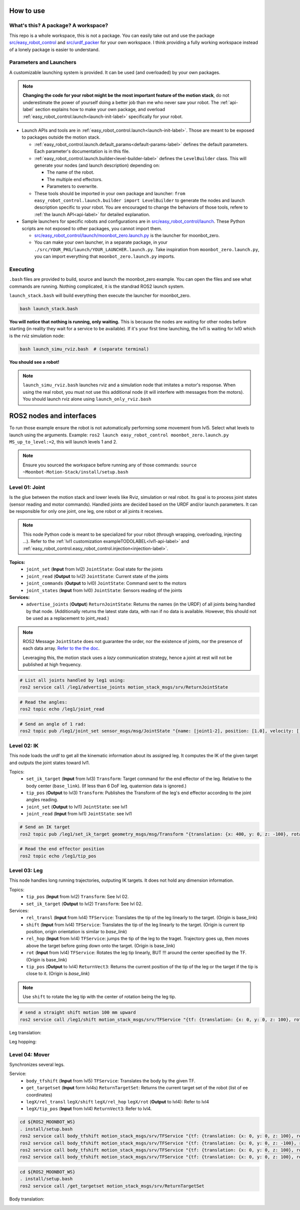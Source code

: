 How to use
===========

What's this? A package? A workspace?
-------------------------------------

This repo is a whole workspace, this is not a package.
You can easily take out and use the package `src/easy_robot_control <https://github.com/2lian/Moonbot-Motion-Stack/blob/main/src/easy_robot_control>`_ and `src/urdf_packer <https://github.com/2lian/Moonbot-Motion-Stack/blob/main/src/urdf_packer/>`_ for your own workspace.
I think providing a fully working workspace instead of a lonely package is easier to understand.

Parameters and Launchers
-------------------------

A customizable launching system is provided. It can be used (and overloaded) by your own packages.

.. Note::
    **Changing the code for your robot might be the most important feature of the motion stack**, do not underestimate the power of yourself doing a better job than me who never saw your robot. The :ref:`api-label` section explains how to make your own package, and overload :ref:`easy_robot_control.launch<launch-init-label>` specifically for your robot.

- Launch APIs and tools are in :ref:`easy_robot_control.launch<launch-init-label>`. Those are meant to be exposed to packages outside the motion stack.
  
  - \ :ref:`easy_robot_control.launch.default_params<default-params-label>` defines the default parameters. Each parameter's documentation is in this file.
  - \ :ref:`easy_robot_control.launch.builder<level-builder-label>` defines the ``LevelBuilder`` class. This will generate your nodes (and launch description) depending on:

    - The name of the robot.
    - The multiple end effectors.
    - Parameters to overwrite.
  - These tools should be imported in your own package and launcher: 
    ``from easy_robot_control.launch.builder import LevelBuilder`` 
    to generate the nodes and launch description specific to your robot. You are encouraged to change the behaviors of those tools, refere to :ref:`the launch API<api-label>` for detailed explanation.
- Sample launchers for specific robots and configurations are in `src/easy_robot_control/launch <https://github.com/2lian/Moonbot-Motion-Stack/blob/main/src/easy_robot_control/launch/>`_. These Python scripts are not exposed to other packages, you cannot import them.

  - `src/easy_robot_control/launch/moonbot_zero.launch.py <https://github.com/2lian/Moonbot-Motion-Stack/blob/main/src/easy_robot_control/launch/moonbot_zero.launch.py>`_ is the launcher for moonbot_zero.
  - You can make your own launcher, in a separate package, in your ``./src/YOUR_PKG/launch/YOUR_LAUNCHER.launch.py``. Take inspiration from ``moonbot_zero.launch.py``, you can import everything that ``moonbot_zero.launch.py`` imports.


Executing
---------

``.bash`` files are provided to build, source and launch the moonbot_zero example. You can open the files and see what commands are running. Nothing complicated, it is the standrad ROS2 launch system.

``launch_stack.bash`` will build everything then execute the launcher for moonbot_zero.

.. code-block:: bash
 
    bash launch_stack.bash

**You will notice that nothing is running, only waiting.**
This is because the nodes are waiting for other nodes before starting (in reality they wait for a service to be available).
If it's your first time launching, the lvl1 is waiting for lvl0 which is the rviz simulation node:

.. code-block:: bash
    
    bash launch_simu_rviz.bash  # (separate terminal)

**You should see a robot!**

.. Note::
    ``launch_simu_rviz.bash`` launches rviz and a simulation node that imitates a motor's response. When using the real robot, you must not use this additional node (it will interfere with messages from the motors). You should launch rviz alone using ``launch_only_rviz.bash``

ROS2 nodes and interfaces
=========================

To run those example ensure the robot is not automatically performing some movement from lvl5. Select what levels to launch using the arguments. Example: ``ros2 launch easy_robot_control moonbot_zero.launch.py MS_up_to_level:=2``, this will launch levels 1 and 2.

.. Note::

   Ensure you sourced the workspace before running any of those commands: ``source ~Moonbot-Motion-Stack/install/setup.bash``
        
        

Level 01: Joint
--------------------

Is the glue between the motion stack and lower levels like Rviz, simulation or real robot.
Its goal is to process joint states (sensor reading and motor commands).
Handled joints are decided based on the URDF and/or launch parameters. It can be responsible for only one joint, one leg, one robot or all joints it receives.

.. Note::

   This node Python code is meant to be specialized for your robot (through wrapping, overloading, injecting ...). Refer to the :ref:`lvl1 customization exampleTODOLABEL<lvl1-api-label>` and :ref:`easy_robot_control.easy_robot_control.injection<injection-label>`.

**Topics:**
  * ``joint_set`` (**Input** from lvl2) ``JointState``: Goal state for the joints
  * ``joint_read`` (**Output** to lvl2) ``JointState``: Current state of the joints
  * ``joint_commands`` (**Output** to lvl0) ``JointState``: Command sent to the motors
  * ``joint_states`` (**Input** from lvl0) ``JointState``: Sensors reading of the joints

**Services:**
  * ``advertise_joints`` (**Output**) ``ReturnJointState``: Returns the names (in the URDF) of all joints being handled by that node.
    (Additionally returns the latest state data, with nan if no data is available. However, this should not be used as a replacement to joint_read.)

.. Note::

    ROS2 Message ``JointState`` does not guarantee the order, nor the existence of joints, nor the presence of each data array. \ `Refer to the the doc <http://docs.ros.org/en/noetic/api/sensor_msgs/html/msg/JointState.html>`_. 
    
    Leveraging this, the motion stack uses a *lazy* communication strategy, hence a joint at rest will not be published at high frequency.

.. code-block:: bash

    # List all joints handled by leg1 using:
    ros2 service call /leg1/advertise_joints motion_stack_msgs/srv/ReturnJointState

.. code-block:: bash
    
    # Read the angles:
    ros2 topic echo /leg1/joint_read

.. code-block:: bash
    
    # Send an angle of 1 rad:
    ros2 topic pub /leg1/joint_set sensor_msgs/msg/JointState "{name: [joint1-2], position: [1.0], velocity: [], effort: []}"

.. image:: https://github.com/Space-Robotics-Laboratory/moonbot_software/assets/70491689/183d3cb1-420e-4da9-a490-9b98621b79a5

Level 02: IK
-----------------

This node loads the urdf to get all the kinematic information about its assigned leg.
It computes the IK of the given target and outputs the joint states toward lvl1.

Topics:
    - ``set_ik_target`` (**Input** from lvl3) ``Transform``: Target command for the end effector of the leg. Relative to the body center (``base_link``). (If less than 6 DoF leg, quaternion data is ignored.)
    - ``tip_pos`` (**Output** to lvl3) ``Transform``: Publishes the Transform of the leg's end effector according to the joint angles reading.
    - ``joint_set`` (**Output** to lvl1) ``JointState``: see lvl1
    - ``joint_read`` (**Input** from lvl1) ``JointState``: see lvl1



.. code-block:: bash
    
    # Send an IK target
    ros2 topic pub /leg1/set_ik_target geometry_msgs/msg/Transform "{translation: {x: 400, y: 0, z: -100}, rotation: {x: 0.0, y: 0.0, z: 0.0, w: 1.0}}" -1

.. code-block:: bash
    
    # Read the end effector position
    ros2 topic echo /leg1/tip_pos

.. image:: https://github.com/Space-Robotics-Laboratory/moonbot_software/assets/70491689/669b9239-099e-4af0-a420-506093914845

Level 03: Leg
------------------

This node handles long running trajectories, outputing IK targets. It does not hold any dimension information.

Topics:
    - ``tip_pos`` (**Input** from lvl2) ``Transform``: See lvl 02.
    - ``set_ik_target`` (**Output** to lvl2) ``Transform``: See lvl 02.

Services:
    - ``rel_transl`` (**Input** from lvl4) ``TFService``: Translates the tip of the leg linearly to the target. (Origin is base_link)
    - ``shift`` (**Input** from lvl4) ``TFService``: Translates the tip of the leg linearly to the target. (Origin is current tip position, origin orientation is similar to *base_link*)
    - ``rel_hop`` (**Input** from lvl4) ``TFService``: jumps the tip of the leg to the traget. Trajectory goes up, then moves above the target before going down onto the target. (Origin is base_link)
    - ``rot`` (**Input** from lvl4) ``TFService``: Rotates the leg tip linearly, BUT !!! around the center specified by the TF. (Origin is base_link)
    - ``tip_pos`` (**Output** to lvl4) ``ReturnVect3``: Returns the current position of the tip of the leg or the target if the tip is close to it. (Origin is *base_link*)

.. Note::
    Use ``shift`` to rotate the leg tip with the center of rotation being the leg tip.

.. code-block:: bash
    
    # send a straight shift motion 100 mm upward
    ros2 service call /leg1/shift motion_stack_msgs/srv/TFService "{tf: {translation: {x: 0, y: 0, z: 100}, rotation: {x: 0.0, y: 0.0, z: 0.0, w: 1.0}}}"

.. code-block:: bash
    # requests the tip position
    ros2 service call /leg1/tip_pos motion_stack_msgs/srv/ReturnVect3

Leg translation:
    .. image:: https://github.com/Space-Robotics-Laboratory/moonbot_software/assets/70491689/fd651f9c-3635-4757-a612-c663f727635e

    .. image:: https://github.com/Space-Robotics-Laboratory/moonbot_software/assets/70491689/e7e17a1d-5f11-4bc3-b8ca-049189c212f7

Leg hopping:
    .. image:: https://github.com/Space-Robotics-Laboratory/moonbot_software/assets/70491689/53dca6dc-381f-4ea3-8e5e-65317960c45c


Level 04: Mover
---------------

Synchronizes several legs.

Service:
    - ``body_tfshift`` (**Input** from lvl5) ``TFService``: Translates the body by the given TF.
    - ``get_targetset`` (**Input** form lvl4s) ``ReturnTargetSet``: Returns the current target set of the robot (list of ee coordinates)
    - ``legX/rel_transl`` ``legX/shift`` ``legX/rel_hop``  ``legX/rot`` (**Output** to lvl4): Refer to lvl4
    - ``legX/tip_pos`` (**Input** from lvl4) ``ReturnVect3``: Refer to lvl4.


.. code-block:: bash
    
    cd ${ROS2_MOONBOT_WS}
    . install/setup.bash
    ros2 service call body_tfshift motion_stack_msgs/srv/TFService "{tf: {translation: {x: 0, y: 0, z: 100}, rotation: {x: 0.0, y: 0.0, z: 0.0, w: 1.0}}}"
    ros2 service call body_tfshift motion_stack_msgs/srv/TFService "{tf: {translation: {x: 0, y: 0, z: -100}, rotation: {x: 0.0, y: 0.0, z: 0.0, w: 1.0}}}"
    ros2 service call body_tfshift motion_stack_msgs/srv/TFService "{tf: {translation: {x: 0, y: 0, z: 100}, rotation: {x: 0.1, y: 0.0, z: 0.0, w: 1.0}}}"
    ros2 service call body_tfshift motion_stack_msgs/srv/TFService "{tf: {translation: {x: 0, y: 0, z: 100}, rotation: {x: -0.1, y: 0.0, z: 0.0, w: 1.0}}}"

.. code-block:: bash
    
    cd ${ROS2_MOONBOT_WS}
    . install/setup.bash
    ros2 service call /get_targetset motion_stack_msgs/srv/ReturnTargetSet

Body translation:
    .. image:: https://github.com/Space-Robotics-Laboratory/moonbot_software/assets/70491689/8f74a0f2-4a54-4997-bcdc-a1e6e6634cfc

